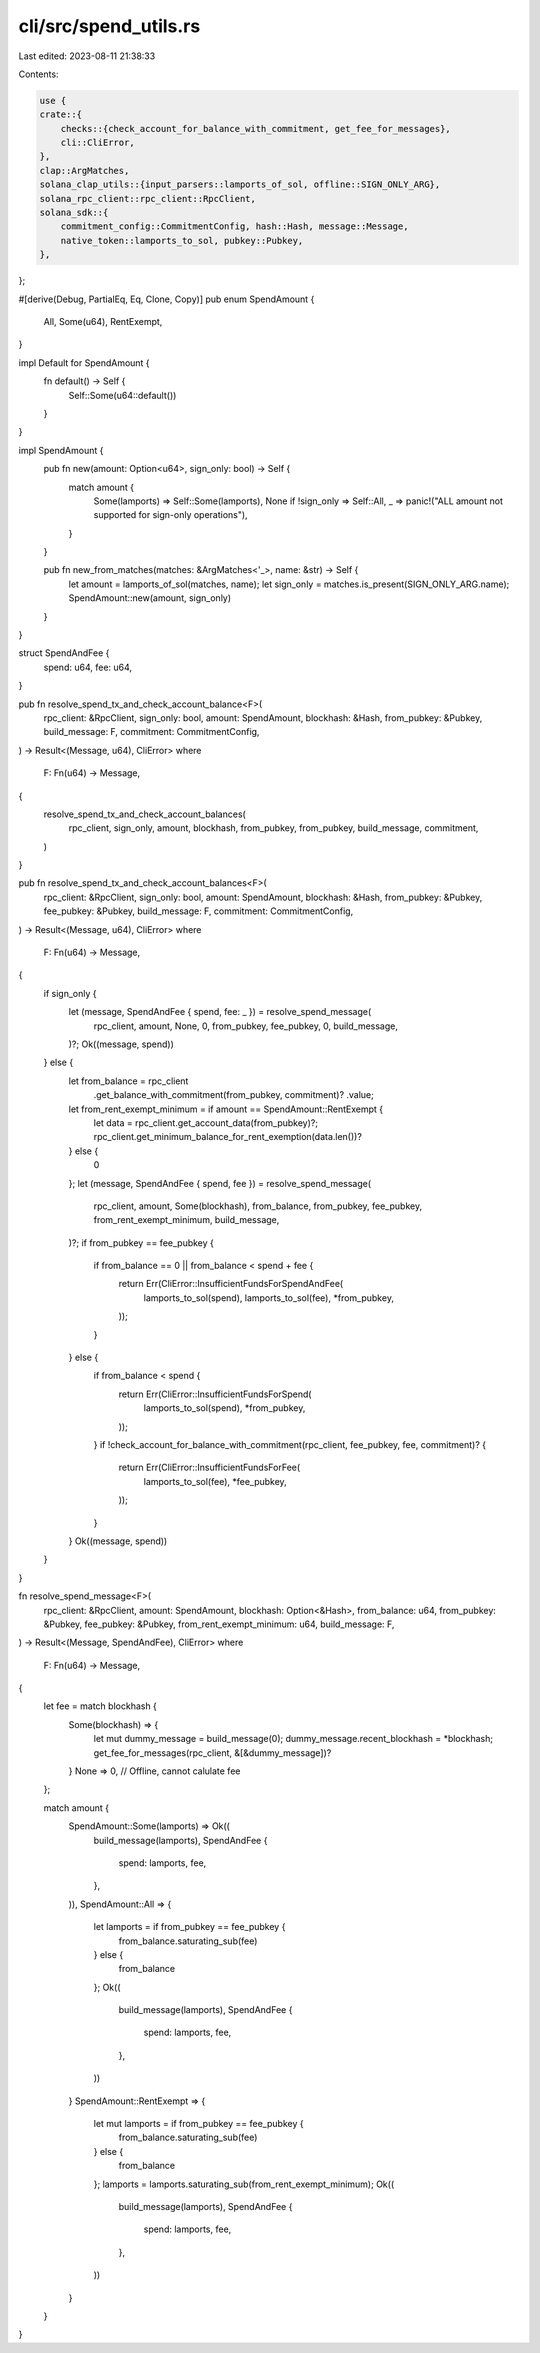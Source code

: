 cli/src/spend_utils.rs
======================

Last edited: 2023-08-11 21:38:33

Contents:

.. code-block:: rs

    use {
    crate::{
        checks::{check_account_for_balance_with_commitment, get_fee_for_messages},
        cli::CliError,
    },
    clap::ArgMatches,
    solana_clap_utils::{input_parsers::lamports_of_sol, offline::SIGN_ONLY_ARG},
    solana_rpc_client::rpc_client::RpcClient,
    solana_sdk::{
        commitment_config::CommitmentConfig, hash::Hash, message::Message,
        native_token::lamports_to_sol, pubkey::Pubkey,
    },
};

#[derive(Debug, PartialEq, Eq, Clone, Copy)]
pub enum SpendAmount {
    All,
    Some(u64),
    RentExempt,
}

impl Default for SpendAmount {
    fn default() -> Self {
        Self::Some(u64::default())
    }
}

impl SpendAmount {
    pub fn new(amount: Option<u64>, sign_only: bool) -> Self {
        match amount {
            Some(lamports) => Self::Some(lamports),
            None if !sign_only => Self::All,
            _ => panic!("ALL amount not supported for sign-only operations"),
        }
    }

    pub fn new_from_matches(matches: &ArgMatches<'_>, name: &str) -> Self {
        let amount = lamports_of_sol(matches, name);
        let sign_only = matches.is_present(SIGN_ONLY_ARG.name);
        SpendAmount::new(amount, sign_only)
    }
}

struct SpendAndFee {
    spend: u64,
    fee: u64,
}

pub fn resolve_spend_tx_and_check_account_balance<F>(
    rpc_client: &RpcClient,
    sign_only: bool,
    amount: SpendAmount,
    blockhash: &Hash,
    from_pubkey: &Pubkey,
    build_message: F,
    commitment: CommitmentConfig,
) -> Result<(Message, u64), CliError>
where
    F: Fn(u64) -> Message,
{
    resolve_spend_tx_and_check_account_balances(
        rpc_client,
        sign_only,
        amount,
        blockhash,
        from_pubkey,
        from_pubkey,
        build_message,
        commitment,
    )
}

pub fn resolve_spend_tx_and_check_account_balances<F>(
    rpc_client: &RpcClient,
    sign_only: bool,
    amount: SpendAmount,
    blockhash: &Hash,
    from_pubkey: &Pubkey,
    fee_pubkey: &Pubkey,
    build_message: F,
    commitment: CommitmentConfig,
) -> Result<(Message, u64), CliError>
where
    F: Fn(u64) -> Message,
{
    if sign_only {
        let (message, SpendAndFee { spend, fee: _ }) = resolve_spend_message(
            rpc_client,
            amount,
            None,
            0,
            from_pubkey,
            fee_pubkey,
            0,
            build_message,
        )?;
        Ok((message, spend))
    } else {
        let from_balance = rpc_client
            .get_balance_with_commitment(from_pubkey, commitment)?
            .value;
        let from_rent_exempt_minimum = if amount == SpendAmount::RentExempt {
            let data = rpc_client.get_account_data(from_pubkey)?;
            rpc_client.get_minimum_balance_for_rent_exemption(data.len())?
        } else {
            0
        };
        let (message, SpendAndFee { spend, fee }) = resolve_spend_message(
            rpc_client,
            amount,
            Some(blockhash),
            from_balance,
            from_pubkey,
            fee_pubkey,
            from_rent_exempt_minimum,
            build_message,
        )?;
        if from_pubkey == fee_pubkey {
            if from_balance == 0 || from_balance < spend + fee {
                return Err(CliError::InsufficientFundsForSpendAndFee(
                    lamports_to_sol(spend),
                    lamports_to_sol(fee),
                    *from_pubkey,
                ));
            }
        } else {
            if from_balance < spend {
                return Err(CliError::InsufficientFundsForSpend(
                    lamports_to_sol(spend),
                    *from_pubkey,
                ));
            }
            if !check_account_for_balance_with_commitment(rpc_client, fee_pubkey, fee, commitment)?
            {
                return Err(CliError::InsufficientFundsForFee(
                    lamports_to_sol(fee),
                    *fee_pubkey,
                ));
            }
        }
        Ok((message, spend))
    }
}

fn resolve_spend_message<F>(
    rpc_client: &RpcClient,
    amount: SpendAmount,
    blockhash: Option<&Hash>,
    from_balance: u64,
    from_pubkey: &Pubkey,
    fee_pubkey: &Pubkey,
    from_rent_exempt_minimum: u64,
    build_message: F,
) -> Result<(Message, SpendAndFee), CliError>
where
    F: Fn(u64) -> Message,
{
    let fee = match blockhash {
        Some(blockhash) => {
            let mut dummy_message = build_message(0);
            dummy_message.recent_blockhash = *blockhash;
            get_fee_for_messages(rpc_client, &[&dummy_message])?
        }
        None => 0, // Offline, cannot calulate fee
    };

    match amount {
        SpendAmount::Some(lamports) => Ok((
            build_message(lamports),
            SpendAndFee {
                spend: lamports,
                fee,
            },
        )),
        SpendAmount::All => {
            let lamports = if from_pubkey == fee_pubkey {
                from_balance.saturating_sub(fee)
            } else {
                from_balance
            };
            Ok((
                build_message(lamports),
                SpendAndFee {
                    spend: lamports,
                    fee,
                },
            ))
        }
        SpendAmount::RentExempt => {
            let mut lamports = if from_pubkey == fee_pubkey {
                from_balance.saturating_sub(fee)
            } else {
                from_balance
            };
            lamports = lamports.saturating_sub(from_rent_exempt_minimum);
            Ok((
                build_message(lamports),
                SpendAndFee {
                    spend: lamports,
                    fee,
                },
            ))
        }
    }
}


